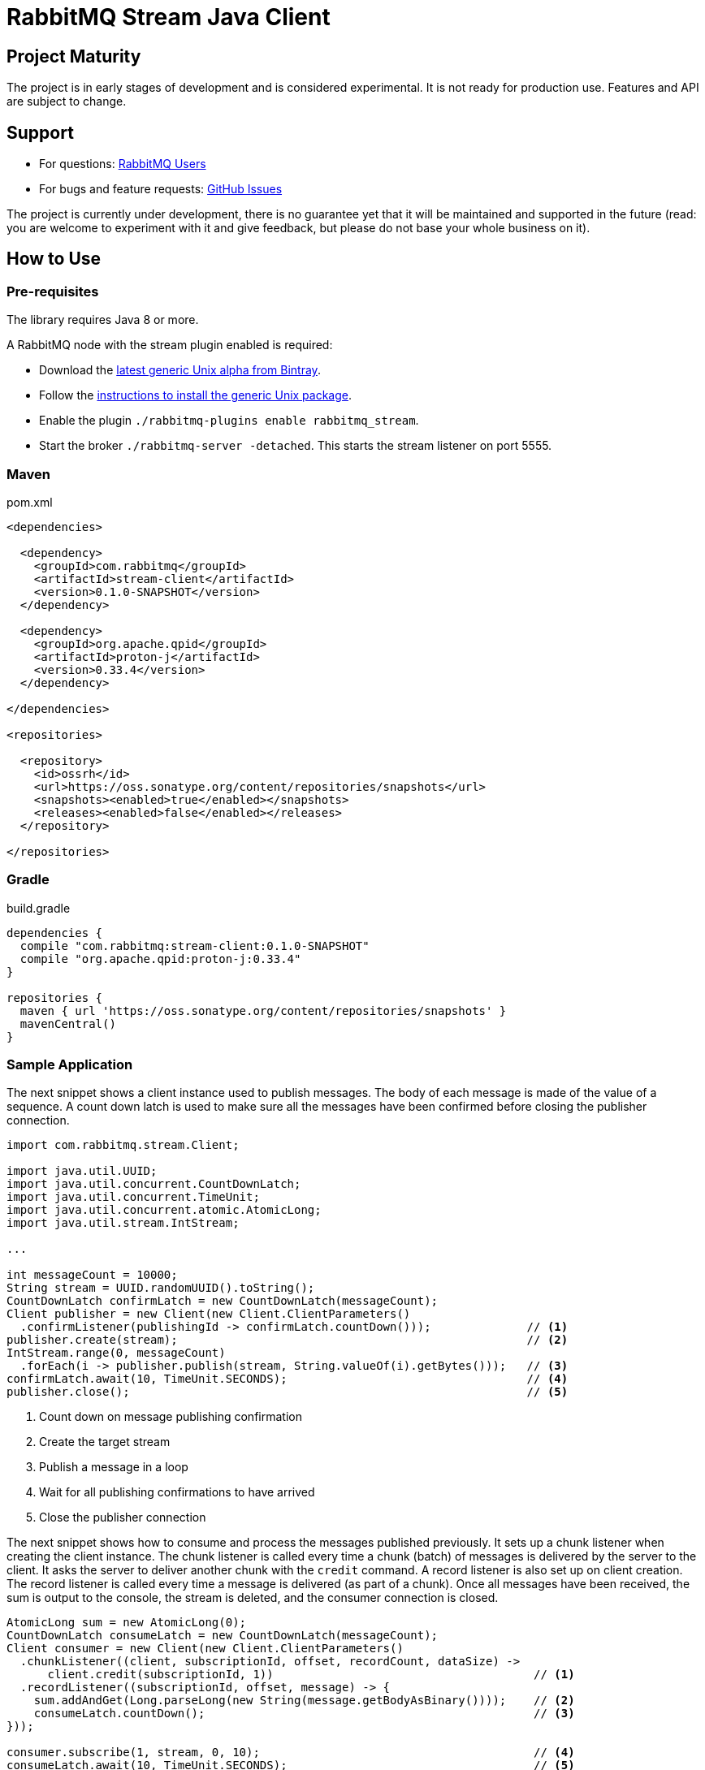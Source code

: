 :project-version: 0.1.0-SNAPSHOT
:protonj-version: 0.33.4

= RabbitMQ Stream Java Client

== Project Maturity

The project is in early stages of development and is considered experimental.
It is not ready for production use. Features and API are subject to change.

== Support

* For questions: https://groups.google.com/forum/#!forum/rabbitmq-users[RabbitMQ Users]
* For bugs and feature requests: https://github.com/reactor/reactor-rabbitmq/issues[GitHub Issues]

The project is currently under development, there is no guarantee yet that it will be maintained and supported
in the future (read: you are welcome to experiment with it and give feedback, but please do not base
your whole business on it).

== How to Use

=== Pre-requisites

The library requires Java 8 or more.

A RabbitMQ node with the stream plugin enabled is required:

 * Download the https://bintray.com/rabbitmq/all-dev/rabbitmq-stream[latest generic Unix alpha from Bintray].
 * Follow the https://www.rabbitmq.com/install-generic-unix.html[instructions to install the generic Unix package].
 * Enable the plugin `./rabbitmq-plugins enable rabbitmq_stream`.
 * Start the broker `./rabbitmq-server -detached`. This starts the stream listener on port 5555.

=== Maven

.pom.xml
[source,xml,subs="attributes,specialcharacters"]
----
<dependencies>

  <dependency>
    <groupId>com.rabbitmq</groupId>
    <artifactId>stream-client</artifactId>
    <version>{project-version}</version>
  </dependency>

  <dependency>
    <groupId>org.apache.qpid</groupId>
    <artifactId>proton-j</artifactId>
    <version>{protonj-version}</version>
  </dependency>

</dependencies>

<repositories>

  <repository>
    <id>ossrh</id>
    <url>https://oss.sonatype.org/content/repositories/snapshots</url>
    <snapshots><enabled>true</enabled></snapshots>
    <releases><enabled>false</enabled></releases>
  </repository>

</repositories>
----

=== Gradle

.build.gradle
[source,groovy,subs="attributes,specialcharacters"]
----
dependencies {
  compile "com.rabbitmq:stream-client:{project-version}"
  compile "org.apache.qpid:proton-j:{protonj-version}"
}

repositories {
  maven { url 'https://oss.sonatype.org/content/repositories/snapshots' }
  mavenCentral()
}
----

=== Sample Application

The next snippet shows a client instance used to publish messages. The body
of each message is made of the value of a sequence. A count down latch
is used to make sure all the messages have been confirmed before closing
the publisher connection.

[source,java]
----
import com.rabbitmq.stream.Client;

import java.util.UUID;
import java.util.concurrent.CountDownLatch;
import java.util.concurrent.TimeUnit;
import java.util.concurrent.atomic.AtomicLong;
import java.util.stream.IntStream;

...

int messageCount = 10000;
String stream = UUID.randomUUID().toString();
CountDownLatch confirmLatch = new CountDownLatch(messageCount);
Client publisher = new Client(new Client.ClientParameters()
  .confirmListener(publishingId -> confirmLatch.countDown()));              // <1>
publisher.create(stream);                                                   // <2>
IntStream.range(0, messageCount)
  .forEach(i -> publisher.publish(stream, String.valueOf(i).getBytes()));   // <3>
confirmLatch.await(10, TimeUnit.SECONDS);                                   // <4>
publisher.close();                                                          // <5>
----
<1> Count down on message publishing confirmation
<2> Create the target stream
<3> Publish a message in a loop
<4> Wait for all publishing confirmations to have arrived
<5> Close the publisher connection

The next snippet shows how to consume and process the messages published previously.
It sets up a chunk listener when creating the client instance. The chunk listener is called
every time a chunk (batch) of messages is delivered by the server to the client. It
asks the server to deliver another chunk with the `credit` command. A record listener
is also set up on client creation. The record listener is called every time a message
is delivered (as part of a chunk). Once all messages have been received, the sum is output
to the console, the stream is deleted, and the consumer connection is closed.

[source,java]
----
AtomicLong sum = new AtomicLong(0);
CountDownLatch consumeLatch = new CountDownLatch(messageCount);
Client consumer = new Client(new Client.ClientParameters()
  .chunkListener((client, subscriptionId, offset, recordCount, dataSize) ->
      client.credit(subscriptionId, 1))                                      // <1>
  .recordListener((subscriptionId, offset, message) -> {
    sum.addAndGet(Long.parseLong(new String(message.getBodyAsBinary())));    // <2>
    consumeLatch.countDown();                                                // <3>
}));

consumer.subscribe(1, stream, 0, 10);                                        // <4>
consumeLatch.await(10, TimeUnit.SECONDS);                                    // <5>

System.out.println("Sum: " + sum.get());                                     // <6>

consumer.delete(stream);                                                     // <7>
consumer.close();                                                            // <8>
----
<1> Ask for a new chunk for each chunk received
<2> Add the value in the message body to the sum
<3> Count down on each message
<4> Start consuming at the beginning of the stream
<5> Wait for all messages to have arrived
<6> Output the sum
<7> Delete the stream
<8> Close the consumer connection

== Copyright and License

(c) 2020, VMware Inc or its affiliates.

Double licensed under the ASL2 and MPL1.1. See link:LICENSE[LICENSE] for details.
